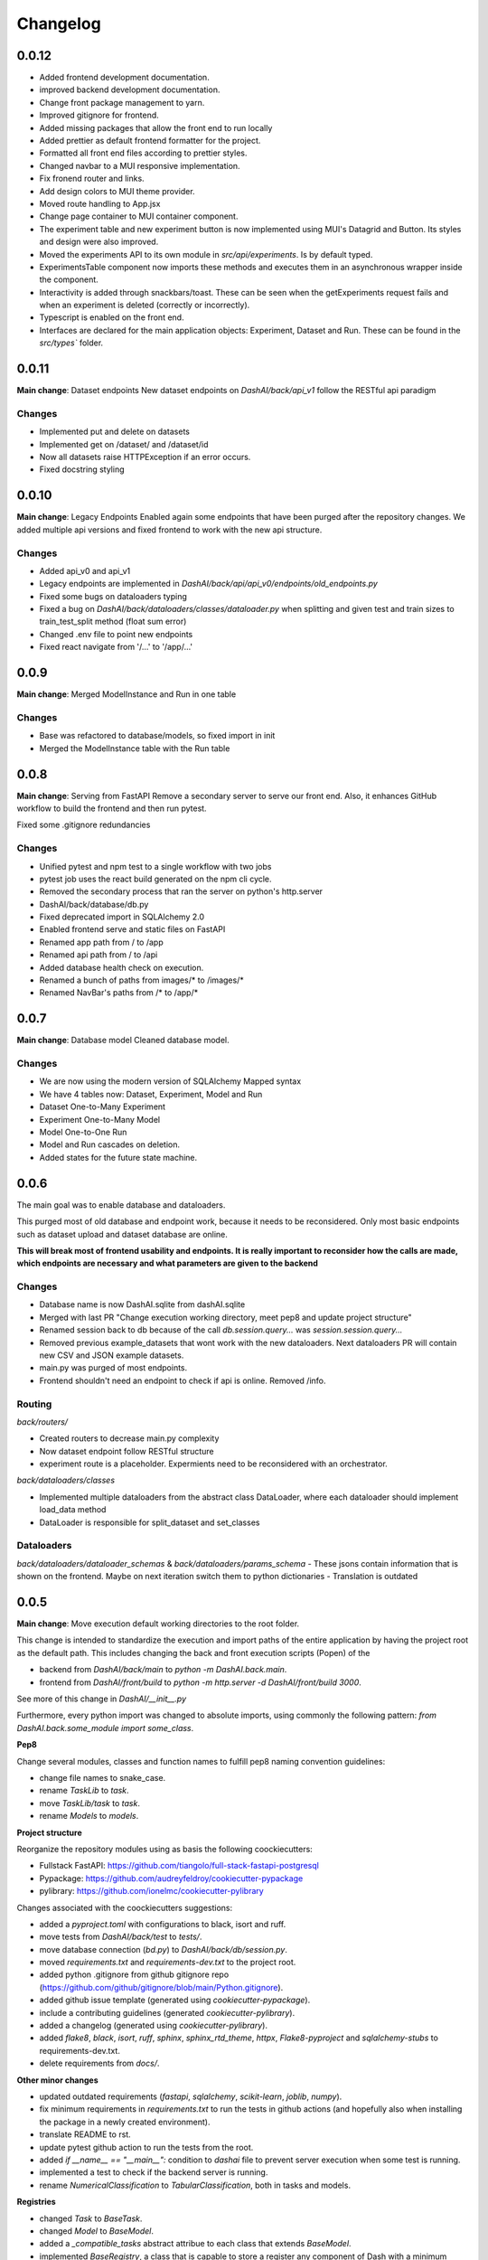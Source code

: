 Changelog
=========

0.0.12
------

- Added frontend development documentation.
- improved backend development documentation.
- Change front package management to yarn.
- Improved gitignore for frontend.
- Added missing packages that allow the front end to run locally
- Added prettier as default frontend formatter for the project.
- Formatted all front end files according to prettier styles.
- Changed navbar to a MUI responsive implementation.
- Fix fronend router and links.
- Add design colors to MUI theme provider.
- Moved route handling to App.jsx
- Change page container to MUI container component. 
- The experiment table and new experiment button is now implemented using MUI's 
  Datagrid and Button. Its styles and design were also improved.
- Moved the experiments API to its own module in `src/api/experiments`. Is by default typed.
- ExperimentsTable component now imports these methods and executes them in an asynchronous wrapper inside the component.
- Interactivity is added through snackbars/toast. These can be seen when the getExperiments request fails and when an experiment is deleted (correctly or incorrectly).
- Typescript is enabled on the front end.
- Interfaces are declared for the main application objects: Experiment, Dataset and Run. These can be found in the `src/types`` folder.


0.0.11
------

**Main change**: Dataset endpoints
New dataset endpoints on `DashAI/back/api_v1` follow the RESTful api paradigm

Changes
*******

- Implemented put and delete on datasets
- Implemented get on /dataset/ and /dataset/id
- Now all datasets raise HTTPException if an error occurs.
- Fixed docstring styling

0.0.10
------

**Main change**: Legacy Endpoints
Enabled again some endpoints that have been purged after the repository changes.
We added multiple api versions and fixed frontend to work with the new api structure.

Changes
*******

- Added api_v0 and api_v1
- Legacy endpoints are implemented in `DashAI/back/api/api_v0/endpoints/old_endpoints.py`
- Fixed some bugs on dataloaders typing
- Fixed a bug on `DashAI/back/dataloaders/classes/dataloader.py` when splitting and given test and train sizes to train_test_split method (float sum error)

- Changed .env file to point new endpoints
- Fixed react navigate from '/...' to '/app/...'

0.0.9
-----

**Main change**: Merged ModelInstance and Run in one table

Changes
*******

- Base was refactored to database/models, so fixed import in init
- Merged the ModelInstance table with the Run table

0.0.8
-----

**Main change**: Serving from FastAPI
Remove a secondary server to serve our front end. Also, it enhances GitHub workflow to build the frontend and then run pytest.

Fixed some .gitignore redundancies

Changes
*******

- Unified pytest and npm test to a single workflow with two jobs
- pytest job uses the react build generated on the npm cli cycle.
- Removed the secondary process that ran the server on python's http.server
- DashAI/back/database/db.py
- Fixed deprecated import in SQLAlchemy 2.0
- Enabled frontend serve and static files on FastAPI
- Renamed app path from / to /app
- Renamed api path from / to /api
- Added database health check on execution.
- Renamed a bunch of paths from images/* to /images/*
- Renamed NavBar's paths from /* to /app/*

0.0.7
-----

**Main change**: Database model
Cleaned database model.

Changes
*******

- We are now using the modern version of SQLAlchemy Mapped syntax
- We have 4 tables now: Dataset, Experiment, Model and Run
- Dataset One-to-Many Experiment
- Experiment One-to-Many Model
- Model One-to-One Run
- Model and Run cascades on deletion.
- Added states for the future state machine.

0.0.6
-----

The main goal was to enable database and dataloaders.

This purged most of old database and endpoint work, because it needs to be reconsidered. Only most basic endpoints such as dataset upload and dataset database are online.

**This will break most of frontend usability and endpoints. It is really important to reconsider how the calls are made, which endpoints are necessary and what parameters are given to the backend**

Changes
*******

- Database name is now DashAI.sqlite from dashAI.sqlite
- Merged with last PR "Change execution working directory, meet pep8 and update project structure"
- Renamed session back to db because of the call `db.session.query...` was `session.session.query...`
- Removed previous example_datasets that wont work with the new dataloaders. Next dataloaders PR will contain new CSV and JSON example datasets.
- main.py was purged of most endpoints.
- Frontend shouldn't need an endpoint to check if api is online. Removed /info.

Routing
********

`back/routers/`

- Created routers to decrease main.py complexity
- Now dataset endpoint follow RESTful structure
- experiment route is a placeholder. Expermients need to be reconsidered with an orchestrator.

`back/dataloaders/classes`

- Implemented multiple dataloaders from the abstract class DataLoader, where each dataloader should implement load\_data method
- DataLoader is responsible for split\_dataset and set\_classes

Dataloaders
***********

`back/dataloaders/dataloader_schemas` & `back/dataloaders/params_schema`
- These jsons contain information that is shown on the frontend. Maybe on next iteration switch them to python dictionaries
- Translation is outdated


0.0.5 
-----

**Main change**: Move execution default working directories to the root folder. 

This change is intended to standardize the execution and import paths of the entire application by having the project root as the default path. 
This includes changing the back and front execution scripts (Popen) of the

- backend from `DashAI/back/main`  to `python -m DashAI.back.main`.
- frontend from `DashAI/front/build` to `python -m http.server -d DashAI/front/build 3000`.

See more of this change in `DashAI/__init__.py`

Furthermore, every python import was changed to absolute imports, using commonly the following pattern: 
`from DashAI.back.some_module import some_class`. 

**Pep8**

Change several modules, classes and function names to fulfill pep8 naming convention guidelines:

- change file names to snake_case.
- rename `TaskLib` to `task`.
- move `TaskLib/task` to `task`.
- rename `Models` to `models`.


**Project structure**

Reorganize the repository modules using as basis the following coockiecutters:

- Fullstack FastAPI: https://github.com/tiangolo/full-stack-fastapi-postgresql
- Pypackage: https://github.com/audreyfeldroy/cookiecutter-pypackage
- pylibrary: https://github.com/ionelmc/cookiecutter-pylibrary

Changes associated with the coockiecutters suggestions: 

- added a `pyproject.toml` with configurations to black, isort and ruff.
- move tests from `DashAI/back/test` to `tests/`.
- move database connection (`bd.py`) to `DashAI/back/db/session.py`.
- moved `requirements.txt` and `requirements-dev.txt` to the project root.
- added python .gitignore from github gitignore repo (https://github.com/github/gitignore/blob/main/Python.gitignore).
- added github issue template (generated using `cookiecutter-pypackage`).
- include a contributing guidelines (generated `cookiecutter-pylibrary`).
- added a changelog (generated using `cookiecutter-pylibrary`).
- added `flake8`, `black`, `isort`, `ruff`, `sphinx`, `sphinx_rtd_theme`, `httpx`, `Flake8-pyproject` and `sqlalchemy-stubs` to requirements-dev.txt.
- delete requirements from `docs/`.

**Other minor changes**

- updated outdated requirements (`fastapi`, `sqlalchemy`, `scikit-learn`, `joblib`, `numpy`).
- fix minimum requirements in `requirements.txt` to run the tests in github actions (and hopefully also when installing the package in a newly created environment).
- translate README to rst.
- update pytest github action to run the tests from the root.
- added `if __name__ == "__main__":` condition to `dashai` file to prevent server execution when some test is running.
- implemented a test to check if the backend server is running.
- rename `NumericalClassification` to `TabularClassification`, both in tasks and models.

**Registries**

- changed `Task` to `BaseTask`.
- changed `Model` to `BaseModel`.
- added a `_compatible_tasks` abstract attribue to each class that extends `BaseModel`.
- implemented `BaseRegistry`, a class that is capable to store a register any component of Dash with a minimum amount of configuration.
- implemented `TaskComponentMappingMixin` a mixin that allows each component registered in a generic registry to also be linked to its compatible tasks through a mapping dict.
- implemented `TaskRegistry`, a `BaseRegistry` class whose object is intended to register dash task.
- implemented `ModelRegistry`, a `BaseRegistry` class whose object is intended to register dash model.
- added a `task_registry` and `model_registry` objects to main application.

